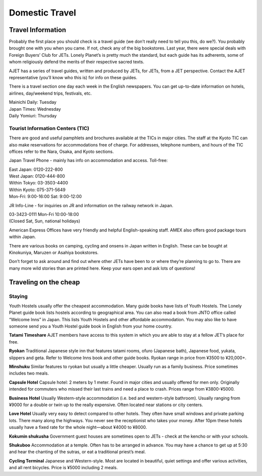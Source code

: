 ###############
Domestic Travel
###############


Travel Information
==================

Probably the first place you should check is a travel guide (we don’t really need to tell you this, do we?).  You probably brought one with you when you came.  If not, check any of the big bookstores.  Last year, there were special deals with Foreign Buyers’ Club for JETs.  Lonely Planet’s is pretty much the standard, but each guide has its adherents, some of whom religiously defend the merits of their respective sacred texts.  

AJET has a series of travel guides, written and produced by JETs, for JETs, from a JET perspective.  Contact the AJET representative (you’ll know who this is) for info on these guides.

There is a travel section one day each week in the English newspapers.  You can get up-to-date information on  hotels,  airlines,  day/weekend  trips, festivals, etc.

| Mainichi Daily: Tuesday
| Japan Times: Wednesday
| Daily Yomiuri: Thursday

Tourist Information Centers (TIC)
---------------------------------
There are good and useful pamphlets  and brochures available at the TICs in major cities.  The staff at the Kyoto TIC can also make reservations for accommodations free of charge.  For addresses, telephone numbers, and hours of the TIC offices refer to the Nara, Osaka, and Kyoto sections.

Japan Travel Phone - mainly has info on accommodation and access.  Toll-free:

| East Japan: 	0120-222-800
| West Japan:	0120-444-800
| Within Tokyo:	03-3503-4400
| Within Kyoto:	075-371-5649
| Mon-Fri: 9:00-16:00  Sat: 9:00-12:00

JR Info-Line - for inquiries on JR and information on the railway network in Japan.

| 03-3423-0111   Mon-Fri 10:00-18:00
| (Closed Sat, Sun, national holidays)

American Express Offices have very friendly and helpful English-speaking staff.  AMEX also offers good package tours within Japan.

There are various books on camping, cycling and onsens in Japan written in English.  These can be bought at Kinokuniya, Maruzen or Asahiya bookstores.

Don’t forget to ask around and find out where other JETs have been to or where they’re planning to go to.  There are many more wild stories than are printed here.  Keep your ears open and ask lots of questions!


Traveling on the cheap
======================

Staying
-------
Youth Hostels usually offer the cheapest accommodation.  Many guide books have lists of Youth Hostels.  The Lonely Planet guide book lists hostels according to geographical area.  You can also read a book from JNTO office called “Welcome Inns” in Japan.  This lists Youth Hostels and other affordable accommodation.  You may also like to have someone send you a Youth Hostel guide book in English from your home country.

**Tatami Timeshare** AJET members have access to this system in which you are able to stay at a fellow JET’s place for free.

**Ryokan** Traditional Japanese style inn that features tatami rooms, ofuro (Japanese bath), Japanese food, yukata, slippers and geta.  Refer to Welcome Inns book and other guide books.  Ryokan range in price from ¥3500 to ¥20,000+.

**Minshuku** Similar features to ryokan but usually a little cheaper.  Usually run as a family business.  Price sometimes includes two meals.

**Capsule Hotel** Capsule hotel:  2 meters by 1 meter.  Found in major cities and usually offered for men only.  Originally intended for commuters who missed their last trains and need a place to crash.  Prices range from ¥3800-¥5000.

**Business Hotel** Usually Western-style accommodation (i.e. bed and western-style bathroom).  Usually ranging from ¥9000 for a double or twin up to the really expensive.  Often located near stations or city centers.

**Love Hotel** Usually very easy to detect compared to other hotels.  They often have small windows and private parking lots.  There many along the highways.  You never see the receptionist who takes your money.  After 10pm these hotels usually have a fixed rate for the whole night—about ¥4000 to ¥8000.

**Kokumin shukusha** Government guest houses are sometimes open to JETs - check at the kencho or with your schools.

**Shukuboo** Accommodation at a temple.  Often has to be arranged in advance.  You may have a chance to get up at 5:30 and hear the chanting of the sutras, or eat a traditional priest’s meal.

**Cycling Terminal** Japanese and Western-style.  Most are located in beautiful, quiet settings and offer various activities, and all rent bicycles. Price is ¥5000 including 2 meals.
